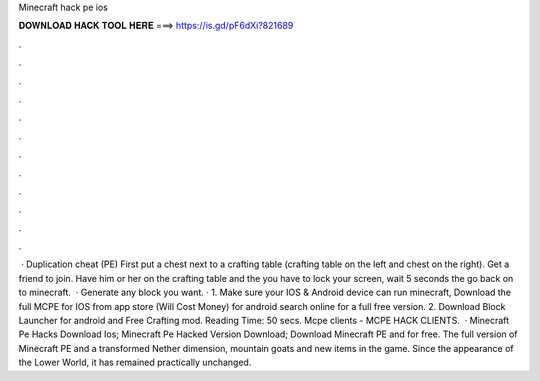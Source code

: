 Minecraft hack pe ios

𝐃𝐎𝐖𝐍𝐋𝐎𝐀𝐃 𝐇𝐀𝐂𝐊 𝐓𝐎𝐎𝐋 𝐇𝐄𝐑𝐄 ===> https://is.gd/pF6dXi?821689

.

.

.

.

.

.

.

.

.

.

.

.

 · Duplication cheat (PE) First put a chest next to a crafting table (crafting table on the left and chest on the right). Get a friend to join. Have him or her on the crafting table and the you have to lock your screen, wait 5 seconds the go back on to minecraft.  · Generate any block you want. · 1. Make sure your IOS & Android device can run minecraft, Download the full MCPE for IOS from app store (Will Cost Money) for android search online for a full free version. 2. Download Block Launcher for android and Free Crafting mod.  Reading Time: 50 secs. Mcpe clients - MCPE HACK CLIENTS.  · Minecraft Pe Hacks Download Ios; Minecraft Pe Hacked Version Download; Download Minecraft PE and for free. The full version of Minecraft PE and a transformed Nether dimension, mountain goats and new items in the game. Since the appearance of the Lower World, it has remained practically unchanged.